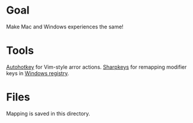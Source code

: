 * Goal
Make Mac and Windows experiences the same!
* Tools
[[file:../../orgs/20210605205238-autohotkey.org][Autohotkey]] for Vim-style arror actions.
[[file:../../orgs/20210605215654-sharpkeys.org][Sharpkeys]] for remapping modifier keys in [[file:../../orgs/20210605210240-windows_registry.org][Windows registry]].
* Files
Mapping is saved in this directory.
